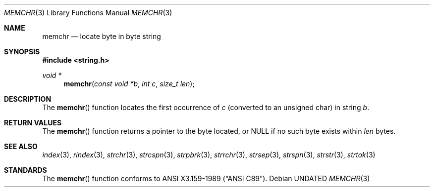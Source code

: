 .\" Copyright (c) 1990, 1991, 1993
.\"	The Regents of the University of California.  All rights reserved.
.\"
.\" This code is derived from software contributed to Berkeley by
.\" Chris Torek and the American National Standards Committee X3,
.\" on Information Processing Systems.
.\"
.\" %sccs.include.redist.man%
.\"
.\"     @(#)memchr.3	8.1 (Berkeley) 06/04/93
.\"
.Dd 
.Dt MEMCHR 3
.Os
.Sh NAME
.Nm memchr
.Nd locate byte in byte string
.Sh SYNOPSIS
.Fd #include <string.h>
.Ft void *
.Fn memchr "const void *b" "int c" "size_t len"
.Sh DESCRIPTION
The
.Fn memchr
function
locates the first occurrence of
.Fa c
(converted to an unsigned char)
in string
.Fa b .
.Sh RETURN VALUES
The
.Fn memchr
function
returns a pointer to the byte located,
or NULL if no such byte exists within
.Fa len
bytes.
.Sh SEE ALSO
.Xr index 3 ,
.Xr rindex 3 ,
.Xr strchr 3 ,
.Xr strcspn 3 ,
.Xr strpbrk 3 ,
.Xr strrchr 3 ,
.Xr strsep 3 ,
.Xr strspn 3 ,
.Xr strstr 3 ,
.Xr strtok 3
.Sh STANDARDS
The
.Fn memchr
function
conforms to
.St -ansiC .
